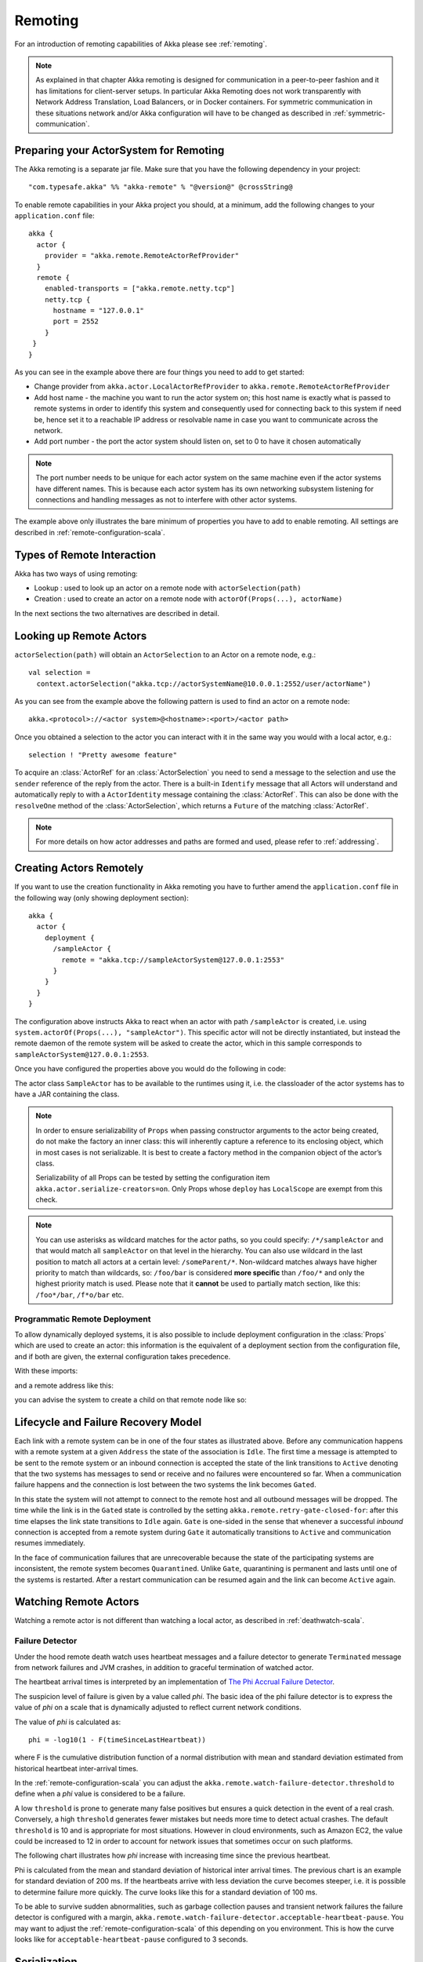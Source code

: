 .. _remoting-scala:

##########
 Remoting
##########

For an introduction of remoting capabilities of Akka please see :ref:`remoting`.

.. note::

  As explained in that chapter Akka remoting is designed for communication in a
  peer-to-peer fashion and it has limitations for client-server setups. In
  particular Akka Remoting does not work transparently with Network Address Translation,
  Load Balancers, or in Docker containers. For symmetric communication in these situations
  network and/or Akka configuration will have to be changed as described in
  :ref:`symmetric-communication`.

Preparing your ActorSystem for Remoting
^^^^^^^^^^^^^^^^^^^^^^^^^^^^^^^^^^^^^^^

The Akka remoting is a separate jar file. Make sure that you have the following dependency in your project::

  "com.typesafe.akka" %% "akka-remote" % "@version@" @crossString@

To enable remote capabilities in your Akka project you should, at a minimum, add the following changes
to your ``application.conf`` file::

  akka {
    actor {
      provider = "akka.remote.RemoteActorRefProvider"
    }
    remote {
      enabled-transports = ["akka.remote.netty.tcp"]
      netty.tcp {
        hostname = "127.0.0.1"
        port = 2552
      }
   }
  }

As you can see in the example above there are four things you need to add to get started:

* Change provider from ``akka.actor.LocalActorRefProvider`` to ``akka.remote.RemoteActorRefProvider``
* Add host name - the machine you want to run the actor system on; this host
  name is exactly what is passed to remote systems in order to identify this
  system and consequently used for connecting back to this system if need be,
  hence set it to a reachable IP address or resolvable name in case you want to
  communicate across the network.
* Add port number - the port the actor system should listen on, set to 0 to have it chosen automatically

.. note::
  The port number needs to be unique for each actor system on the same machine even if the actor
  systems have different names. This is because each actor system has its own networking subsystem
  listening for connections and handling messages as not to interfere with other actor systems.

The example above only illustrates the bare minimum of properties you have to add to enable remoting.
All settings are described in :ref:`remote-configuration-scala`.

Types of Remote Interaction
^^^^^^^^^^^^^^^^^^^^^^^^^^^

Akka has two ways of using remoting:

* Lookup    : used to look up an actor on a remote node with ``actorSelection(path)``
* Creation  : used to create an actor on a remote node with ``actorOf(Props(...), actorName)``

In the next sections the two alternatives are described in detail.

Looking up Remote Actors
^^^^^^^^^^^^^^^^^^^^^^^^

``actorSelection(path)`` will obtain an ``ActorSelection`` to an Actor on a remote node, e.g.::

  val selection =
    context.actorSelection("akka.tcp://actorSystemName@10.0.0.1:2552/user/actorName")

As you can see from the example above the following pattern is used to find an actor on a remote node::

  akka.<protocol>://<actor system>@<hostname>:<port>/<actor path>

Once you obtained a selection to the actor you can interact with it in the same way you would with a local actor, e.g.::

  selection ! "Pretty awesome feature"

To acquire an :class:`ActorRef` for an :class:`ActorSelection` you need to
send a message to the selection and use the ``sender`` reference of the reply from
the actor. There is a built-in ``Identify`` message that all Actors will understand
and automatically reply to with a ``ActorIdentity`` message containing the
:class:`ActorRef`. This can also be done with the ``resolveOne`` method of
the :class:`ActorSelection`, which returns a ``Future`` of the matching
:class:`ActorRef`.

.. note::

  For more details on how actor addresses and paths are formed and used, please refer to :ref:`addressing`.

Creating Actors Remotely
^^^^^^^^^^^^^^^^^^^^^^^^

If you want to use the creation functionality in Akka remoting you have to further amend the
``application.conf`` file in the following way (only showing deployment section)::

  akka {
    actor {
      deployment {
        /sampleActor {
          remote = "akka.tcp://sampleActorSystem@127.0.0.1:2553"
        }
      }
    }
  }

The configuration above instructs Akka to react when an actor with path ``/sampleActor`` is created, i.e.
using ``system.actorOf(Props(...), "sampleActor")``. This specific actor will not be directly instantiated,
but instead the remote daemon of the remote system will be asked to create the actor,
which in this sample corresponds to ``sampleActorSystem@127.0.0.1:2553``.

Once you have configured the properties above you would do the following in code:

.. includecode:: code/docs/remoting/RemoteDeploymentDocSpec.scala#sample-actor

The actor class ``SampleActor`` has to be available to the runtimes using it, i.e. the classloader of the
actor systems has to have a JAR containing the class.

.. note::

  In order to ensure serializability of ``Props`` when passing constructor
  arguments to the actor being created, do not make the factory an inner class:
  this will inherently capture a reference to its enclosing object, which in
  most cases is not serializable. It is best to create a factory method in the
  companion object of the actor’s class.

  Serializability of all Props can be tested by setting the configuration item
  ``akka.actor.serialize-creators=on``. Only Props whose ``deploy`` has
  ``LocalScope`` are exempt from this check.

.. note::

  You can use asterisks as wildcard matches for the actor paths, so you could specify:
  ``/*/sampleActor`` and that would match all ``sampleActor`` on that level in the hierarchy.
  You can also use wildcard in the last position to match all actors at a certain level:
  ``/someParent/*``. Non-wildcard matches always have higher priority to match than wildcards, so:
  ``/foo/bar`` is considered **more specific** than ``/foo/*`` and only the highest priority match is used.
  Please note that it **cannot** be used to partially match section, like this: ``/foo*/bar``, ``/f*o/bar`` etc.

Programmatic Remote Deployment
------------------------------

To allow dynamically deployed systems, it is also possible to include
deployment configuration in the :class:`Props` which are used to create an
actor: this information is the equivalent of a deployment section from the
configuration file, and if both are given, the external configuration takes
precedence.

With these imports:

.. includecode:: code/docs/remoting/RemoteDeploymentDocSpec.scala#import

and a remote address like this:

.. includecode:: code/docs/remoting/RemoteDeploymentDocSpec.scala#make-address

you can advise the system to create a child on that remote node like so:

.. includecode:: code/docs/remoting/RemoteDeploymentDocSpec.scala#deploy

Lifecycle and Failure Recovery Model
^^^^^^^^^^^^^^^^^^^^^^^^^^^^^^^^^^^^

.. image:: ../images/association_lifecycle.png
   :align: center
   :width: 620

Each link with a remote system can be in one of the four states as illustrated above. Before any communication
happens with a remote system at a given ``Address`` the state of the association is ``Idle``. The first time a message
is attempted to be sent to the remote system or an inbound connection is accepted the state of the link transitions to
``Active`` denoting that the two systems has messages to send or receive and no failures were encountered so far.
When a communication failure happens and the connection is lost between the two systems the link becomes ``Gated``.

In this state the system will not attempt to connect to the remote host and all outbound messages will be dropped. The time
while the link is in the ``Gated`` state is controlled by the setting ``akka.remote.retry-gate-closed-for``:
after this time elapses the link state transitions to ``Idle`` again. ``Gate`` is one-sided in the
sense that whenever a successful *inbound* connection is accepted from a remote system during ``Gate`` it automatically
transitions to ``Active`` and communication resumes immediately.

In the face of communication failures that are unrecoverable because the state of the participating systems are inconsistent,
the remote system becomes ``Quarantined``. Unlike ``Gate``, quarantining is permanent and lasts until one of the systems
is restarted. After a restart communication can be resumed again and the link can become ``Active`` again.

Watching Remote Actors
^^^^^^^^^^^^^^^^^^^^^^

Watching a remote actor is not different than watching a local actor, as described in
:ref:`deathwatch-scala`.

Failure Detector
----------------

Under the hood remote death watch uses heartbeat messages and a failure detector to generate ``Terminated``
message from network failures and JVM crashes, in addition to graceful termination of watched
actor.

The heartbeat arrival times is interpreted by an implementation of
`The Phi Accrual Failure Detector <http://ddg.jaist.ac.jp/pub/HDY+04.pdf>`_.

The suspicion level of failure is given by a value called *phi*.
The basic idea of the phi failure detector is to express the value of *phi* on a scale that
is dynamically adjusted to reflect current network conditions.

The value of *phi* is calculated as::

  phi = -log10(1 - F(timeSinceLastHeartbeat))

where F is the cumulative distribution function of a normal distribution with mean
and standard deviation estimated from historical heartbeat inter-arrival times.

In the :ref:`remote-configuration-scala` you can adjust the ``akka.remote.watch-failure-detector.threshold``
to define when a *phi* value is considered to be a failure.

A low ``threshold`` is prone to generate many false positives but ensures
a quick detection in the event of a real crash. Conversely, a high ``threshold``
generates fewer mistakes but needs more time to detect actual crashes. The
default ``threshold`` is 10 and is appropriate for most situations. However in
cloud environments, such as Amazon EC2, the value could be increased to 12 in
order to account for network issues that sometimes occur on such platforms.

The following chart illustrates how *phi* increase with increasing time since the
previous heartbeat.

.. image:: ../images/phi1.png

Phi is calculated from the mean and standard deviation of historical
inter arrival times. The previous chart is an example for standard deviation
of 200 ms. If the heartbeats arrive with less deviation the curve becomes steeper,
i.e. it is possible to determine failure more quickly. The curve looks like this for
a standard deviation of 100 ms.

.. image:: ../images/phi2.png

To be able to survive sudden abnormalities, such as garbage collection pauses and
transient network failures the failure detector is configured with a margin,
``akka.remote.watch-failure-detector.acceptable-heartbeat-pause``. You may want to
adjust the :ref:`remote-configuration-scala` of this depending on you environment.
This is how the curve looks like for ``acceptable-heartbeat-pause`` configured to
3 seconds.

.. image:: ../images/phi3.png

Serialization
^^^^^^^^^^^^^

When using remoting for actors you must ensure that the ``props`` and ``messages`` used for
those actors are serializable. Failing to do so will cause the system to behave in an unintended way.

For more information please see :ref:`serialization-scala`

Routers with Remote Destinations
^^^^^^^^^^^^^^^^^^^^^^^^^^^^^^^^

It is absolutely feasible to combine remoting with :ref:`routing-scala`.

A pool of remote deployed routees can be configured as:

.. includecode:: ../scala/code/docs/routing/RouterDocSpec.scala#config-remote-round-robin-pool

This configuration setting will clone the actor defined in the ``Props`` of the ``remotePool`` 10
times and deploy it evenly distributed across the two given target nodes.

A group of remote actors can be configured as:

.. includecode:: ../scala/code/docs/routing/RouterDocSpec.scala#config-remote-round-robin-group

This configuration setting will send messages to the defined remote actor paths.
It requires that you create the destination actors on the remote nodes with matching paths.
That is not done by the router. 

.. _remote-sample-scala:

Remoting Sample
^^^^^^^^^^^^^^^

There is a more extensive remote example that comes with `Typesafe Activator <http://www.typesafe.com/platform/getstarted>`_.
The tutorial named `Akka Remote Samples with Scala <http://www.typesafe.com/activator/template/akka-sample-remote-scala>`_
demonstrates both remote deployment and look-up of remote actors.

Pluggable transport support
---------------------------

Akka can be configured to use various transports to communicate with remote systems. The core
component of this feature is the :meth:`akka.remote.transport.Transport` SPI. Transport implementations must extend this trait.
Transports can be loaded by setting the ``akka.remote.enabled-transports`` configuration key to point to one or
more configuration sections containing driver descriptions.

An example of setting up the default Netty based SSL driver as default::

  akka {
    remote {
      enabled-transports = [akka.remote.netty.ssl]

      netty.ssl.security {
        key-store = "mykeystore"
        trust-store = "mytruststore"
        key-store-password = "changeme"
        key-password = "changeme"
        trust-store-password = "changeme"
        protocol = "TLSv1"
        random-number-generator = "AES128CounterSecureRNG"
        enabled-algorithms = [TLS_RSA_WITH_AES_128_CBC_SHA]
      }
    }
  }

An example of setting up a custom transport implementation::

  akka {
    remote {
      applied-transports = ["akka.remote.mytransport"]

      mytransport {
        # The transport-class configuration entry is required, and
        # it must contain the fully qualified name of the transport
        # implementation
        transport-class = "my.package.MyTransport"

        # It is possible to decorate Transports with additional services.
        # Adapters should be registered in the "adapters" sections to
        # be able to apply them to transports
        applied-adapters = []

        # Driver specific configuration options has to be in the same
        # section:
        some-config = foo
        another-config = bar
      }



Remote Events
-------------

It is possible to listen to events that occur in Akka Remote, and to subscribe/unsubscribe to these events
you simply register as listener to the below described types in on the ``ActorSystem.eventStream``.

.. note::

    To subscribe to any remote event, subscribe to
    :meth:`RemotingLifecycleEvent`.  To subscribe to events related only to
    the lifecycle of associations, subscribe to
    :meth:`akka.remote.AssociationEvent`.

.. note::

    The use of term "Association" instead of "Connection" reflects that the
    remoting subsystem may use connectionless transports, but an association
    similar to transport layer connections is maintained between endpoints by
    the Akka protocol.

By default an event listener is registered which logs all of the events
described below. This default was chosen to help setting up a system, but it is
quite common to switch this logging off once that phase of the project is
finished.

.. note::

  In order to switch off the logging, set
  ``akka.remote.log-remote-lifecycle-events = off`` in your
  ``application.conf``.

To be notified when an association is over ("disconnected") listen to ``DisassociatedEvent`` which
holds the direction of the association (inbound or outbound) and the addresses of the involved parties.

To be notified  when an association is successfully established ("connected") listen to ``AssociatedEvent`` which
holds the direction of the association (inbound or outbound) and the addresses of the involved parties.

To intercept errors directly related to associations, listen to ``AssociationErrorEvent`` which
holds the direction of the association (inbound or outbound), the addresses of the involved parties and the
``Throwable`` cause.

To be notified  when the remoting subsystem is ready to accept associations, listen to ``RemotingListenEvent`` which
contains the addresses the remoting listens on.

To be notified  when the remoting subsystem has been shut down, listen to ``RemotingShutdownEvent``.

To intercept generic remoting related errors, listen to ``RemotingErrorEvent`` which holds the ``Throwable`` cause.

Remote Security
^^^^^^^^^^^^^^^

Akka provides a couple of ways to enhance security between remote nodes (client/server):

* Untrusted Mode
* Security Cookie Handshake

Untrusted Mode
--------------

As soon as an actor system can connect to another remotely, it may in principle
send any possible message to any actor contained within that remote system. One
example may be sending a :class:`PoisonPill` to the system guardian, shutting
that system down. This is not always desired, and it can be disabled with the
following setting::

    akka.remote.untrusted-mode = on

This disallows sending of system messages (actor life-cycle commands,
DeathWatch, etc.) and any message extending :class:`PossiblyHarmful` to the
system on which this flag is set. Should a client send them nonetheless they
are dropped and logged (at DEBUG level in order to reduce the possibilities for
a denial of service attack). :class:`PossiblyHarmful` covers the predefined
messages like :class:`PoisonPill` and :class:`Kill`, but it can also be added
as a marker trait to user-defined messages.

Messages sent with actor selection are by default discarded in untrusted mode, but
permission to receive actor selection messages can be granted to specific actors
defined in configuration::

    akka.remote.trusted-selection-paths = ["/user/receptionist", "/user/namingService"]

The actual message must still not be of type :class:`PossiblyHarmful`.

In summary, the following operations are ignored by a system configured in
untrusted mode when incoming via the remoting layer:

* remote deployment (which also means no remote supervision)
* remote DeathWatch
* ``system.stop()``, :class:`PoisonPill`, :class:`Kill`
* sending any message which extends from the :class:`PossiblyHarmful` marker
  interface, which includes :class:`Terminated`
* messages sent with actor selection, unless destination defined in ``trusted-selection-paths``.

.. note::

  Enabling the untrusted mode does not remove the capability of the client to
  freely choose the target of its message sends, which means that messages not
  prohibited by the above rules can be sent to any actor in the remote system.
  It is good practice for a client-facing system to only contain a well-defined
  set of entry point actors, which then forward requests (possibly after
  performing validation) to another actor system containing the actual worker
  actors. If messaging between these two server-side systems is done using
  local :class:`ActorRef` (they can be exchanged safely between actor systems
  within the same JVM), you can restrict the messages on this interface by
  marking them :class:`PossiblyHarmful` so that a client cannot forge them.

SSL
---

SSL can be used as the remote transport by adding ``akka.remote.netty.ssl``
to the ``enabled-transport`` configuration section. See a description of the settings
in the :ref:`remote-configuration-scala` section.

The SSL support is implemented with Java Secure Socket Extension, please consult the offical
`Java Secure Socket Extension documentation <http://docs.oracle.com/javase/7/docs/technotes/guides/security/jsse/JSSERefGuide.html>`_
and related resources for troubleshooting.

.. note::

  When using SHA1PRNG on Linux it's recommended specify ``-Djava.security.egd=file:/dev/./urandom`` as argument
  to the JVM to prevent blocking. It is NOT as secure because it reuses the seed.
  Use '/dev/./urandom', not '/dev/urandom' as that doesn't work according to
  `Bug ID: 6202721 <http://bugs.sun.com/view_bug.do?bug_id=6202721>`_.

.. _remote-configuration-scala:

Remote Configuration
^^^^^^^^^^^^^^^^^^^^

There are lots of configuration properties that are related to remoting in Akka. We refer to the 
:ref:`reference configuration <config-akka-remote>` for more information.

.. note::

   Setting properties like the listening IP and port number programmatically is
   best done by using something like the following:

   .. includecode:: ../java/code/docs/remoting/RemoteDeploymentDocTest.java#programmatic

